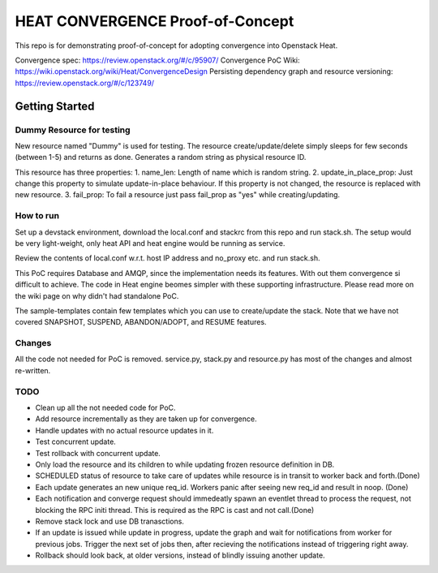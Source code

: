 =================================
HEAT CONVERGENCE Proof-of-Concept
=================================

This repo is for demonstrating proof-of-concept for adopting convergence
into Openstack Heat.

Convergence spec: https://review.openstack.org/#/c/95907/
Convergence PoC Wiki: https://wiki.openstack.org/wiki/Heat/ConvergenceDesign
Persisting dependency graph and resource versioning: https://review.openstack.org/#/c/123749/


Getting Started
---------------

Dummy Resource for testing
~~~~~~~~~~~~~~~~~~~~~~~~~~

New resource named "Dummy" is used for testing. The resource
create/update/delete simply sleeps for few seconds (between 1-5) and
returns as done. Generates a random string as physical resource ID.

This resource has three properties:
1. name_len: Length of name which is random string.
2. update_in_place_prop: Just change this property to simulate
update-in-place behaviour. If this property is not changed, the resource
is replaced with new resource.
3. fail_prop: To fail a resource just pass fail_prop as "yes" while
creating/updating.


How to run
~~~~~~~~~~
Set up a devstack environment, download the local.conf and stackrc from
this repo and run stack.sh. The setup would be very light-weight, only
heat API and heat engine would be running as service.

Review the contents of local.conf w.r.t. host IP address and no_proxy
etc. and run stack.sh.

This PoC requires Database and AMQP, since the implementation needs its
features. With out them convergence si difficult to achieve. The code in
Heat engine beomes simpler with these supporting infrastructure. Please
read more on the wiki page on why didn't had standalone PoC.

The sample-templates contain few templates which you can use to
create/update the stack. Note that we have not covered SNAPSHOT,
SUSPEND, ABANDON/ADOPT, and RESUME features.

Changes
~~~~~~~
All the code not needed for PoC is removed. service.py, stack.py and
resource.py has most of the changes and almost re-written.

TODO
~~~~
* Clean up all the not needed code for PoC.
* Add resource incrementally as they are taken up for convergence.
* Handle updates with no actual resource updates in it.
* Test concurrent update.
* Test rollback with concurrent update.
* Only load the resource and its children to while updating frozen
  resource definition in DB.
* SCHEDULED status of resource to take care of updates while resource is
  in transit to worker back and forth.(Done)
* Each update generates an new unique req_id. Workers panic after seeing
  new req_id and result in noop. (Done)
* Each notification and converge request should immedeatly spawn an
  eventlet thread to process the request, not blocking the RPC initi
  thread. This is required as the RPC is cast and not call.(Done)
* Remove stack lock and use DB tranasctions.
* If an update is issued while update in progress, update the graph and
  wait for notifications from worker for previous jobs. Trigger the next
  set of jobs then, after recieving the notifications instead of
  triggering right away.
* Rollback should look back, at older versions, instead of blindly
  issuing another update.
